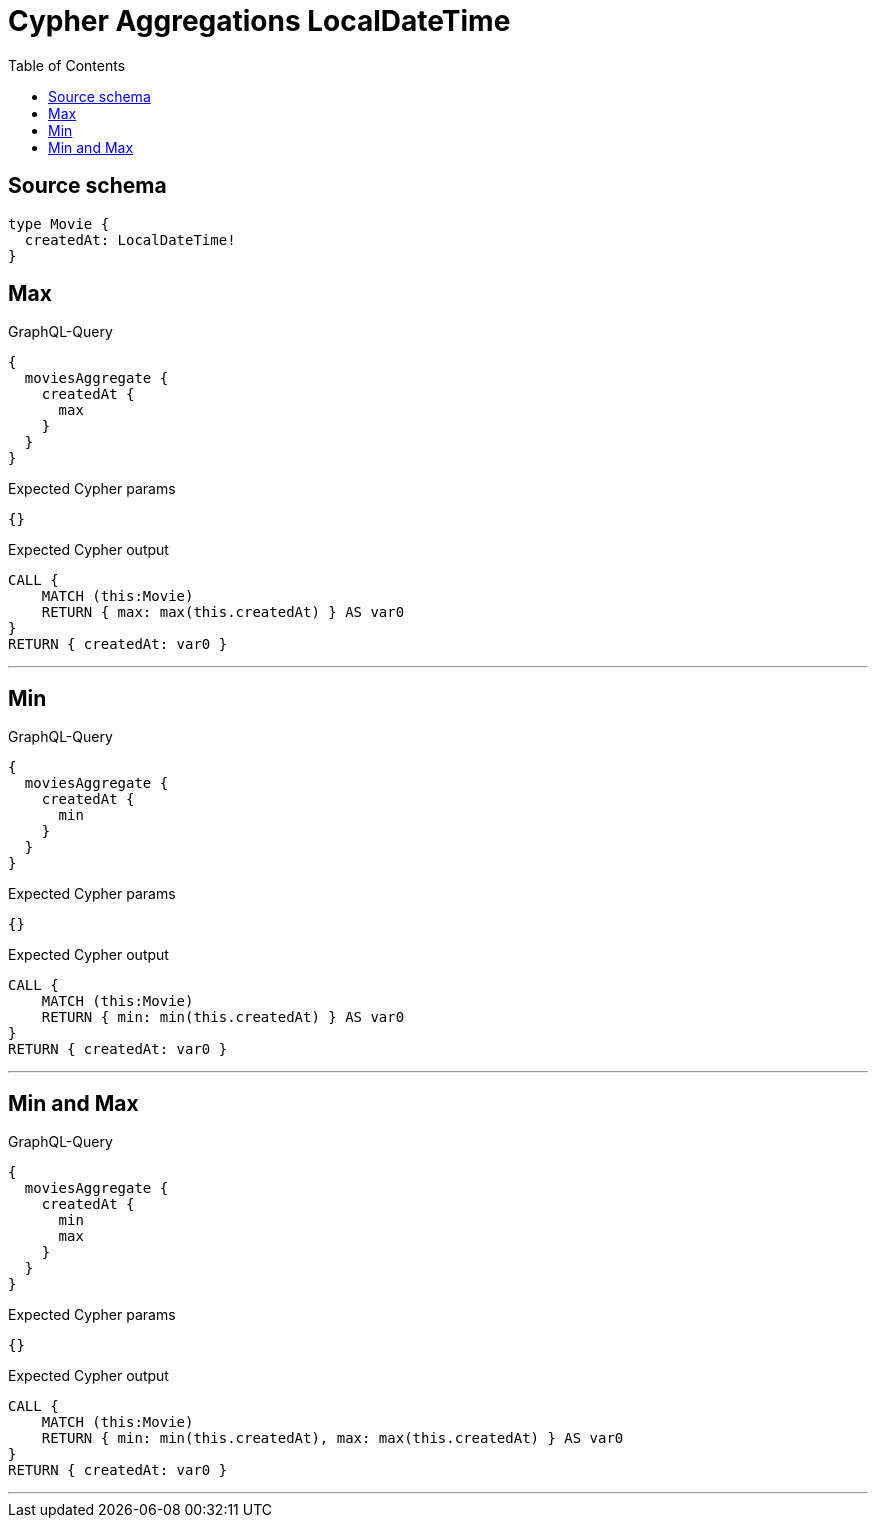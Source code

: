 :toc:

= Cypher Aggregations LocalDateTime

== Source schema

[source,graphql,schema=true]
----
type Movie {
  createdAt: LocalDateTime!
}
----
== Max

.GraphQL-Query
[source,graphql]
----
{
  moviesAggregate {
    createdAt {
      max
    }
  }
}
----

.Expected Cypher params
[source,json]
----
{}
----

.Expected Cypher output
[source,cypher]
----
CALL {
    MATCH (this:Movie)
    RETURN { max: max(this.createdAt) } AS var0
}
RETURN { createdAt: var0 }
----

'''

== Min

.GraphQL-Query
[source,graphql]
----
{
  moviesAggregate {
    createdAt {
      min
    }
  }
}
----

.Expected Cypher params
[source,json]
----
{}
----

.Expected Cypher output
[source,cypher]
----
CALL {
    MATCH (this:Movie)
    RETURN { min: min(this.createdAt) } AS var0
}
RETURN { createdAt: var0 }
----

'''

== Min and Max

.GraphQL-Query
[source,graphql]
----
{
  moviesAggregate {
    createdAt {
      min
      max
    }
  }
}
----

.Expected Cypher params
[source,json]
----
{}
----

.Expected Cypher output
[source,cypher]
----
CALL {
    MATCH (this:Movie)
    RETURN { min: min(this.createdAt), max: max(this.createdAt) } AS var0
}
RETURN { createdAt: var0 }
----

'''

